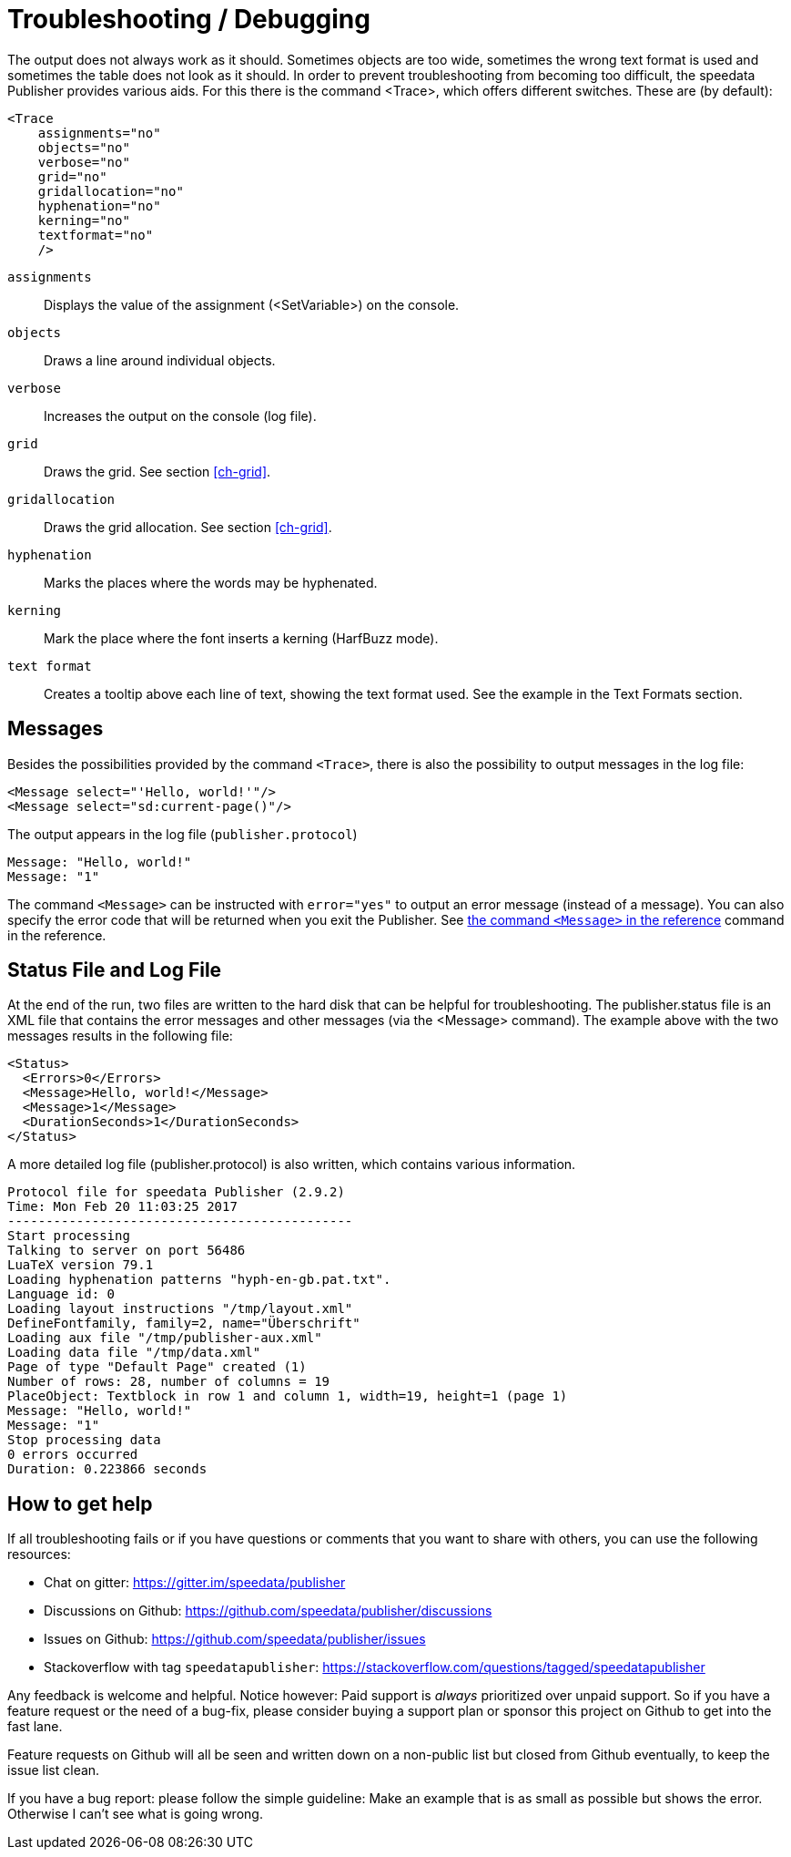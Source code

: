 [[ch-troubleshooting]]
= Troubleshooting / Debugging


The output does not always work as it should. Sometimes objects are too wide, sometimes the wrong text format is used and sometimes the table does not look as it should. In order to prevent troubleshooting from becoming too difficult, the speedata Publisher provides various aids. For this there is the command <Trace>, which offers different switches. These are (by default):

[source, xml]
-------------------------------------------------------------------------------
<Trace
    assignments="no"
    objects="no"
    verbose="no"
    grid="no"
    gridallocation="no"
    hyphenation="no"
    kerning="no"
    textformat="no"
    />
-------------------------------------------------------------------------------

`assignments`::
  Displays the value of the assignment (<SetVariable>) on the console.

`objects`::
  Draws a line around individual objects.

`verbose`::
  Increases the output on the console (log file).

`grid`::
  Draws the grid. See section <<ch-grid>>.

`gridallocation`::
  Draws the grid allocation. See section <<ch-grid>>.

`hyphenation`::
  Marks the places where the words may be hyphenated.

`kerning`::
  Mark the place where the font inserts a kerning (HarfBuzz mode).

`text format`::
  Creates a tooltip above each line of text, showing the text format used. See the example in the Text Formats section.

== Messages

Besides the possibilities provided by the command `<Trace>`, there is also the possibility to output messages in the log file:

[source, xml]
-------------------------------------------------------------------------------
<Message select="'Hello, world!'"/>
<Message select="sd:current-page()"/>
-------------------------------------------------------------------------------

The output appears in the log file (`publisher.protocol`)

-------------------------------------------------------------------------------
Message: "Hello, world!"
Message: "1"
-------------------------------------------------------------------------------

The command `<Message>` can be instructed with `error="yes"` to output an error message (instead of a message). You can also specify the error code that will be returned when you exit the Publisher. See <<cmd-message,the command `<Message>` in the reference>> command in the reference.

== Status File and Log File

At the end of the run, two files are written to the hard disk that can be helpful for troubleshooting. The publisher.status file is an XML file that contains the error messages and other messages (via the <Message> command). The example above with the two messages results in the following file:

[source, xml]
-------------------------------------------------------------------------------
<Status>
  <Errors>0</Errors>
  <Message>Hello, world!</Message>
  <Message>1</Message>
  <DurationSeconds>1</DurationSeconds>
</Status>
-------------------------------------------------------------------------------

A more detailed log file (publisher.protocol) is also written, which contains various information.

-------------------------------------------------------------------------------
Protocol file for speedata Publisher (2.9.2)
Time: Mon Feb 20 11:03:25 2017
---------------------------------------------
Start processing
Talking to server on port 56486
LuaTeX version 79.1
Loading hyphenation patterns "hyph-en-gb.pat.txt".
Language id: 0
Loading layout instructions "/tmp/layout.xml"
DefineFontfamily, family=2, name="Überschrift"
Loading aux file "/tmp/publisher-aux.xml"
Loading data file "/tmp/data.xml"
Page of type "Default Page" created (1)
Number of rows: 28, number of columns = 19
PlaceObject: Textblock in row 1 and column 1, width=19, height=1 (page 1)
Message: "Hello, world!"
Message: "1"
Stop processing data
0 errors occurred
Duration: 0.223866 seconds
-------------------------------------------------------------------------------

[[ch-bugreporting]]
== How to get help

If all troubleshooting fails or if you have questions or comments that you want to share with others, you can use the following resources:

* Chat on gitter: https://gitter.im/speedata/publisher
* Discussions on Github: https://github.com/speedata/publisher/discussions
* Issues on Github: https://github.com/speedata/publisher/issues
* Stackoverflow with tag `speedatapublisher`: https://stackoverflow.com/questions/tagged/speedatapublisher

Any feedback is welcome and helpful. Notice however: Paid support is _always_ prioritized over unpaid support. So if you have a feature request or the need of a bug-fix, please consider buying a support plan or sponsor this project on Github to get into the fast lane.

Feature requests on Github will all be seen and written down on a non-public list but closed from Github eventually, to keep the issue list clean.

If you have a bug report: please follow the simple guideline: Make an example that is as small as possible but shows the error. Otherwise I can't see what is going wrong.



// EOF